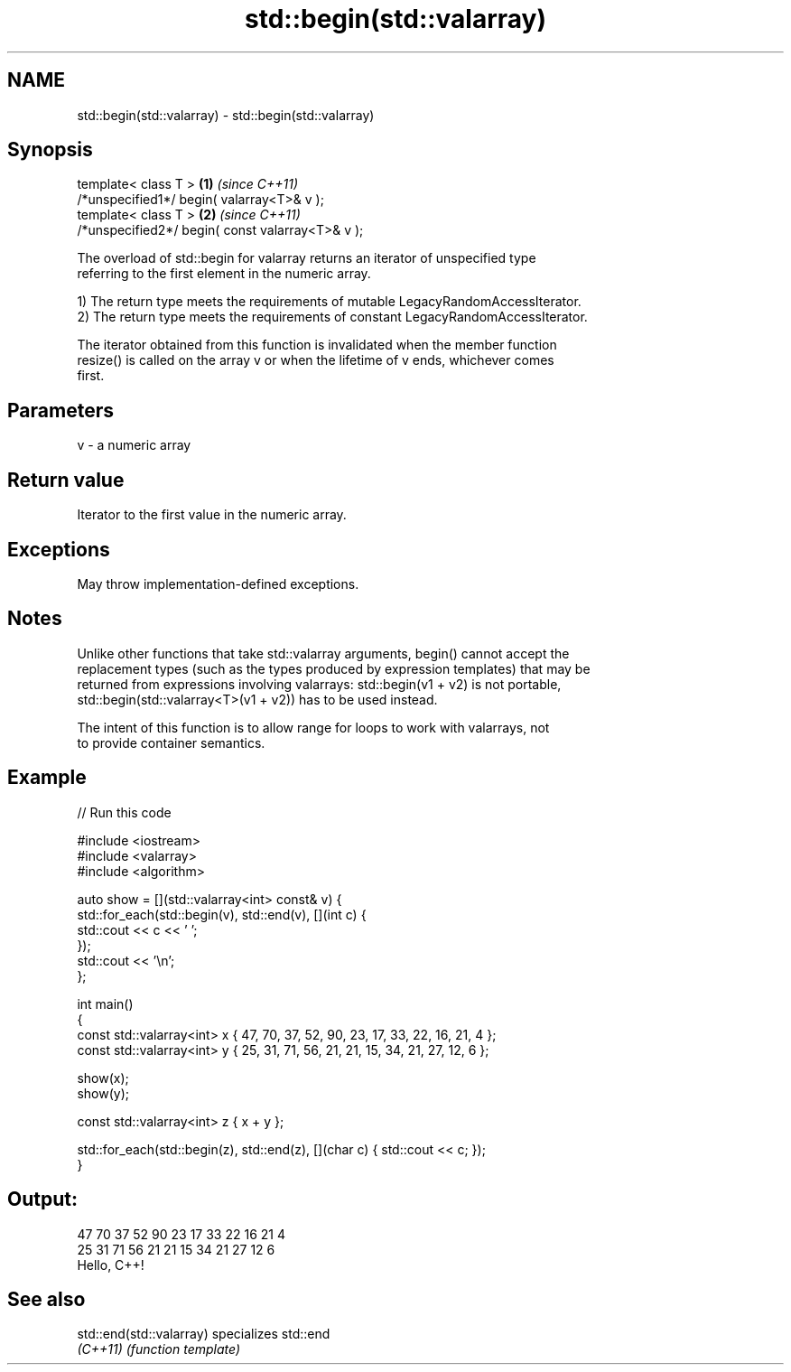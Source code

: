 .TH std::begin(std::valarray) 3 "2021.11.17" "http://cppreference.com" "C++ Standard Libary"
.SH NAME
std::begin(std::valarray) \- std::begin(std::valarray)

.SH Synopsis
   template< class T >                             \fB(1)\fP \fI(since C++11)\fP
   /*unspecified1*/ begin( valarray<T>& v );
   template< class T >                             \fB(2)\fP \fI(since C++11)\fP
   /*unspecified2*/ begin( const valarray<T>& v );

   The overload of std::begin for valarray returns an iterator of unspecified type
   referring to the first element in the numeric array.

   1) The return type meets the requirements of mutable LegacyRandomAccessIterator.
   2) The return type meets the requirements of constant LegacyRandomAccessIterator.

   The iterator obtained from this function is invalidated when the member function
   resize() is called on the array v or when the lifetime of v ends, whichever comes
   first.

.SH Parameters

   v - a numeric array

.SH Return value

   Iterator to the first value in the numeric array.

.SH Exceptions

   May throw implementation-defined exceptions.

.SH Notes

   Unlike other functions that take std::valarray arguments, begin() cannot accept the
   replacement types (such as the types produced by expression templates) that may be
   returned from expressions involving valarrays: std::begin(v1 + v2) is not portable,
   std::begin(std::valarray<T>(v1 + v2)) has to be used instead.

   The intent of this function is to allow range for loops to work with valarrays, not
   to provide container semantics.

.SH Example


// Run this code

 #include <iostream>
 #include <valarray>
 #include <algorithm>

 auto show = [](std::valarray<int> const& v) {
     std::for_each(std::begin(v), std::end(v), [](int c) {
         std::cout << c << ' ';
     });
     std::cout << '\\n';
 };

 int main()
 {
     const std::valarray<int> x { 47, 70, 37, 52, 90, 23, 17, 33, 22, 16, 21, 4 };
     const std::valarray<int> y { 25, 31, 71, 56, 21, 21, 15, 34, 21, 27, 12, 6 };

     show(x);
     show(y);

     const std::valarray<int> z { x + y };

     std::for_each(std::begin(z), std::end(z), [](char c) { std::cout << c; });
 }

.SH Output:

 47 70 37 52 90 23 17 33 22 16 21 4
 25 31 71 56 21 21 15 34 21 27 12 6
 Hello, C++!

.SH See also

   std::end(std::valarray) specializes std::end
   \fI(C++11)\fP                 \fI(function template)\fP
